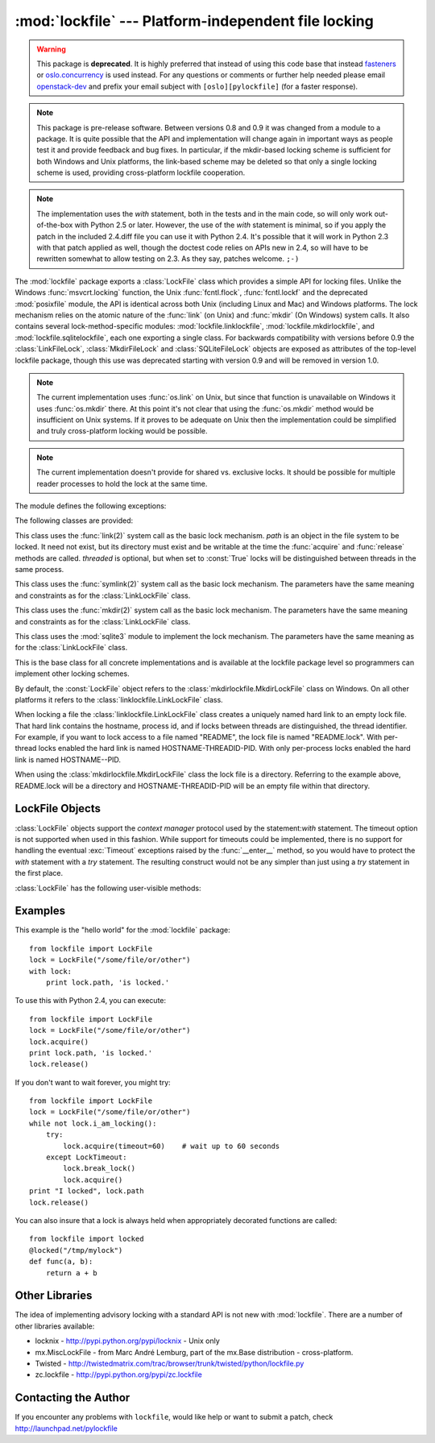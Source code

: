 
:mod:`lockfile` --- Platform-independent file locking
=====================================================

.. module:: lockfile
   :synopsis: Platform-independent file locking
.. moduleauthor:: Skip Montanaro <skip@pobox.com>
.. sectionauthor:: Skip Montanaro <skip@pobox.com>

.. warning::

   This package is **deprecated**. It is highly preferred that instead of
   using this code base that instead `fasteners`_ or `oslo.concurrency`_ is
   used instead. For any questions or comments or further help needed
   please email `openstack-dev`_ and prefix your email subject
   with ``[oslo][pylockfile]`` (for a faster response).

.. note::

   This package is pre-release software.  Between versions 0.8 and 0.9 it
   was changed from a module to a package.  It is quite possible that the
   API and implementation will change again in important ways as people test
   it and provide feedback and bug fixes.  In particular, if the mkdir-based
   locking scheme is sufficient for both Windows and Unix platforms, the
   link-based scheme may be deleted so that only a single locking scheme is
   used, providing cross-platform lockfile cooperation.

.. note::

   The implementation uses the `with` statement, both in the tests and in the
   main code, so will only work out-of-the-box with Python 2.5 or later.
   However, the use of the `with` statement is minimal, so if you apply the
   patch in the included 2.4.diff file you can use it with Python 2.4. It's
   possible that it will work in Python 2.3 with that patch applied as well,
   though the doctest code relies on APIs new in 2.4, so will have to be
   rewritten somewhat to allow testing on 2.3. As they say, patches welcome.
   ``;-)``

The :mod:`lockfile` package exports a :class:`LockFile` class which provides
a simple API for locking files.  Unlike the Windows :func:`msvcrt.locking`
function, the Unix :func:`fcntl.flock`, :func:`fcntl.lockf` and the
deprecated :mod:`posixfile` module, the API is identical across both Unix
(including Linux and Mac) and Windows platforms.  The lock mechanism relies
on the atomic nature of the :func:`link` (on Unix) and :func:`mkdir` (On
Windows) system calls.  It also contains several lock-method-specific
modules: :mod:`lockfile.linklockfile`, :mod:`lockfile.mkdirlockfile`, and
:mod:`lockfile.sqlitelockfile`, each one exporting a single class.  For
backwards compatibility with versions before 0.9 the :class:`LinkFileLock`,
:class:`MkdirFileLock` and :class:`SQLiteFileLock` objects are exposed as
attributes of the top-level lockfile package, though this use was deprecated
starting with version 0.9 and will be removed in version 1.0.

.. note::

   The current implementation uses :func:`os.link` on Unix, but since that
   function is unavailable on Windows it uses :func:`os.mkdir` there.  At
   this point it's not clear that using the :func:`os.mkdir` method would be
   insufficient on Unix systems.  If it proves to be adequate on Unix then
   the implementation could be simplified and truly cross-platform locking
   would be possible.

.. note::

   The current implementation doesn't provide for shared vs. exclusive
   locks.  It should be possible for multiple reader processes to hold the
   lock at the same time.

The module defines the following exceptions:

.. exception:: Error

   This is the base class for all exceptions raised by the :class:`LockFile`
   class.

.. exception:: LockError

   This is the base class for all exceptions raised when attempting to lock
   a file.

.. exception:: UnlockError

   This is the base class for all exceptions raised when attempting to
   unlock a file.

.. exception:: LockTimeout

   This exception is raised if the :func:`LockFile.acquire` method is
   called with a timeout which expires before an existing lock is released.

.. exception:: AlreadyLocked

   This exception is raised if the :func:`LockFile.acquire` detects a
   file is already locked when in non-blocking mode.

.. exception:: LockFailed

   This exception is raised if the :func:`LockFile.acquire` detects some
   other condition (such as a non-writable directory) which prevents it from
   creating its lock file.

.. exception:: NotLocked

   This exception is raised if the file is not locked when
   :func:`LockFile.release` is called.

.. exception:: NotMyLock

   This exception is raised if the file is locked by another thread or
   process when :func:`LockFile.release` is called.

The following classes are provided:

.. class:: linklockfile.LinkLockFile(path, threaded=True)

   This class uses the :func:`link(2)` system call as the basic lock
   mechanism.  *path* is an object in the file system to be locked.  It need
   not exist, but its directory must exist and be writable at the time the
   :func:`acquire` and :func:`release` methods are called.  *threaded* is
   optional, but when set to :const:`True` locks will be distinguished
   between threads in the same process.

.. class:: symlinklockfile.SymlinkLockFile(path, threaded=True)

   This class uses the :func:`symlink(2)` system call as the basic lock
   mechanism.  The parameters have the same meaning and constraints as for
   the :class:`LinkLockFile` class.

.. class:: mkdirlockfile.MkdirLockFile(path, threaded=True)

   This class uses the :func:`mkdir(2)` system call as the basic lock
   mechanism.  The parameters have the same meaning and constraints as for
   the :class:`LinkLockFile` class.

.. class:: sqlitelockfile.SQLiteLockFile(path, threaded=True)

   This class uses the :mod:`sqlite3` module to implement the lock
   mechanism.  The parameters have the same meaning as for the
   :class:`LinkLockFile` class.

.. class:: LockBase(path, threaded=True)

   This is the base class for all concrete implementations and is available
   at the lockfile package level so programmers can implement other locking
   schemes.

.. function:: locked(path, timeout=None)

   This function provides a decorator which insures the decorated function
   is always called with the lock held.

By default, the :const:`LockFile` object refers to the
:class:`mkdirlockfile.MkdirLockFile` class on Windows.  On all other
platforms it refers to the :class:`linklockfile.LinkLockFile` class.

When locking a file the :class:`linklockfile.LinkLockFile` class creates a
uniquely named hard link to an empty lock file.  That hard link contains the
hostname, process id, and if locks between threads are distinguished, the
thread identifier.  For example, if you want to lock access to a file named
"README", the lock file is named "README.lock".  With per-thread locks
enabled the hard link is named HOSTNAME-THREADID-PID.  With only per-process
locks enabled the hard link is named HOSTNAME--PID.

When using the :class:`mkdirlockfile.MkdirLockFile` class the lock file is a
directory.  Referring to the example above, README.lock will be a directory
and HOSTNAME-THREADID-PID will be an empty file within that directory.

.. seealso::

   Module :mod:`msvcrt`
      Provides the :func:`locking` function, the standard Windows way of
      locking (parts of) a file.

   Module :mod:`posixfile`
      The deprecated (since Python 1.5) way of locking files on Posix systems.

   Module :mod:`fcntl`
      Provides the current best way to lock files on Unix systems
      (:func:`lockf` and :func:`flock`).

LockFile Objects
----------------

:class:`LockFile` objects support the `context manager` protocol used by the
statement:`with` statement. The timeout option is not supported when used in
this fashion. While support for timeouts could be implemented, there is no
support for handling the eventual :exc:`Timeout` exceptions raised by the
:func:`__enter__` method, so you would have to protect the `with` statement with
a `try` statement. The resulting construct would not be any simpler than just
using a `try` statement in the first place.

:class:`LockFile` has the following user-visible methods:

.. method:: LockFile.acquire(timeout=None)

   Lock the file associated with the :class:`LockFile` object.  If the
   *timeout* is omitted or :const:`None` the caller will block until the
   file is unlocked by the object currently holding the lock.  If the
   *timeout* is zero or a negative number the :exc:`AlreadyLocked` exception
   will be raised if the file is currently locked by another process or
   thread.  If the *timeout* is positive, the caller will block for that
   many seconds waiting for the lock to be released.  If the lock is not
   released within that period the :exc:`LockTimeout` exception will be
   raised.

.. method:: LockFile.release()

   Unlock the file associated with the :class:`LockFile` object.  If the
   file is not currently locked, the :exc:`NotLocked` exception is raised.
   If the file is locked by another thread or process the :exc:`NotMyLock`
   exception is raised.

.. method:: is_locked()

   Return the status of the lock on the current file.  If any process or
   thread (including the current one) is locking the file, :const:`True` is
   returned, otherwise :const:`False` is returned.

.. method:: break_lock()

   If the file is currently locked, break it.

.. method:: i_am_locking()

   Returns true if the caller holds the lock.

Examples
--------

This example is the "hello world" for the :mod:`lockfile` package::

    from lockfile import LockFile
    lock = LockFile("/some/file/or/other")
    with lock:
        print lock.path, 'is locked.'

To use this with Python 2.4, you can execute::

    from lockfile import LockFile
    lock = LockFile("/some/file/or/other")
    lock.acquire()
    print lock.path, 'is locked.'
    lock.release()

If you don't want to wait forever, you might try::

    from lockfile import LockFile
    lock = LockFile("/some/file/or/other")
    while not lock.i_am_locking():
	try:
	    lock.acquire(timeout=60)    # wait up to 60 seconds
	except LockTimeout:
	    lock.break_lock()
	    lock.acquire()
    print "I locked", lock.path
    lock.release()

You can also insure that a lock is always held when appropriately decorated
functions are called::

    from lockfile import locked
    @locked("/tmp/mylock")
    def func(a, b):
        return a + b

Other Libraries
---------------

The idea of implementing advisory locking with a standard API is not new
with :mod:`lockfile`.  There are a number of other libraries available:

* locknix - http://pypi.python.org/pypi/locknix - Unix only
* mx.MiscLockFile - from Marc André Lemburg, part of the mx.Base
  distribution - cross-platform.
* Twisted - http://twistedmatrix.com/trac/browser/trunk/twisted/python/lockfile.py
* zc.lockfile - http://pypi.python.org/pypi/zc.lockfile


Contacting the Author
---------------------

If you encounter any problems with ``lockfile``, would like help or want to
submit a patch, check http://launchpad.net/pylockfile


.. _fasteners: http://fasteners.readthedocs.org/
.. _openstack-dev: mailto:openstack-dev@lists.openstack.org
.. _oslo.concurrency: http://docs.openstack.org/developer/oslo.concurrency/
